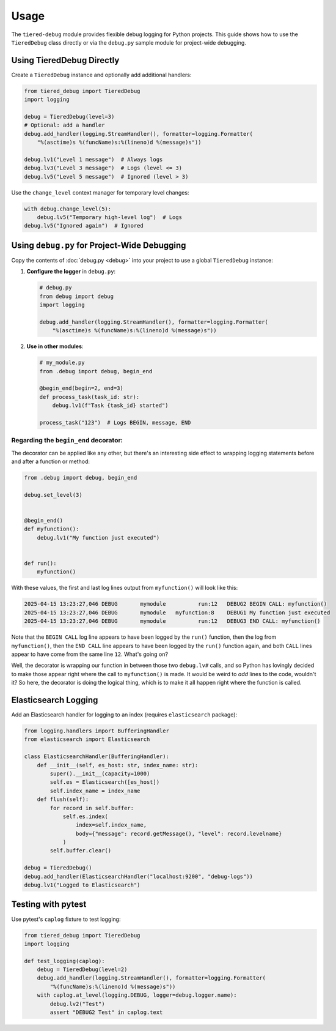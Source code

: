 .. _usage:

Usage
=====

The ``tiered-debug`` module provides flexible debug logging for Python projects.
This guide shows how to use the ``TieredDebug`` class directly or via the
``debug.py`` sample module for project-wide debugging.

Using TieredDebug Directly
--------------------------

Create a ``TieredDebug`` instance and optionally add additional handlers:

.. code-block:: python

   from tiered_debug import TieredDebug
   import logging

   debug = TieredDebug(level=3)
   # Optional: add a handler
   debug.add_handler(logging.StreamHandler(), formatter=logging.Formatter(
       "%(asctime)s %(funcName)s:%(lineno)d %(message)s"))

   debug.lv1("Level 1 message")  # Always logs
   debug.lv3("Level 3 message")  # Logs (level <= 3)
   debug.lv5("Level 5 message")  # Ignored (level > 3)

Use the ``change_level`` context manager for temporary level changes:

.. code-block:: python

   with debug.change_level(5):
       debug.lv5("Temporary high-level log")  # Logs
   debug.lv5("Ignored again")  # Ignored



Using ``debug.py`` for Project-Wide Debugging
---------------------------------------------

Copy the contents of :doc:`debug.py <debug>` into your project to use a global ``TieredDebug`` instance:

1. **Configure the logger** in ``debug.py``:

   .. code-block:: python

      # debug.py
      from debug import debug
      import logging

      debug.add_handler(logging.StreamHandler(), formatter=logging.Formatter(
          "%(asctime)s %(funcName)s:%(lineno)d %(message)s"))

2. **Use in other modules**:

   .. code-block:: python

      # my_module.py
      from .debug import debug, begin_end

      @begin_end(begin=2, end=3)
      def process_task(task_id: str):
          debug.lv1(f"Task {task_id} started")

      process_task("123")  # Logs BEGIN, message, END

Regarding the ``begin_end`` decorator:
~~~~~~~~~~~~~~~~~~~~~~~~~~~~~~~~~~~~~~

The decorator can be applied like any other, but there's an interesting side effect
to wrapping logging statements before and after a function or method:

.. code-block:: python

   from .debug import debug, begin_end
   
   debug.set_level(3)
   
   
   @begin_end()
   def myfunction():
       debug.lv1("My function just executed")
   
   
   def run():
       myfunction()


With these values, the first and last log lines output from ``myfunction()`` will
look like this:

.. code-block:: bash

   2025-04-15 13:23:27,046 DEBUG       mymodule          run:12   DEBUG2 BEGIN CALL: myfunction()
   2025-04-15 13:23:27,046 DEBUG       mymodule   myfunction:8    DEBUG1 My function just executed
   2025-04-15 13:23:27,046 DEBUG       mymodule          run:12   DEBUG3 END CALL: myfunction()


Note that the ``BEGIN CALL`` log line appears to have been logged by the ``run()``
function, then the log from ``myfunction()``, then the ``END CALL`` line appears to
have been logged by the ``run()`` function again, and both ``CALL`` lines appear to
have come from the same line ``12``.  What's going on?

Well, the decorator is wrapping our function in between those two ``debug.lv#``
calls, and so Python has lovingly decided to make those appear right where the
call to ``myfunction()`` is made. It would be weird to *add* lines to the code,
wouldn't it? So here, the decorator is doing the logical thing, which is to make
it all happen right where the function is called.

Elasticsearch Logging
---------------------

Add an Elasticsearch handler for logging to an index (requires ``elasticsearch`` package):

.. code-block:: python

   from logging.handlers import BufferingHandler
   from elasticsearch import Elasticsearch

   class ElasticsearchHandler(BufferingHandler):
       def __init__(self, es_host: str, index_name: str):
           super().__init__(capacity=1000)
           self.es = Elasticsearch([es_host])
           self.index_name = index_name
       def flush(self):
           for record in self.buffer:
               self.es.index(
                   index=self.index_name,
                   body={"message": record.getMessage(), "level": record.levelname}
               )
           self.buffer.clear()

   debug = TieredDebug()
   debug.add_handler(ElasticsearchHandler("localhost:9200", "debug-logs"))
   debug.lv1("Logged to Elasticsearch")

Testing with pytest
-------------------

Use pytest's ``caplog`` fixture to test logging:

.. code-block:: python

   from tiered_debug import TieredDebug
   import logging

   def test_logging(caplog):
       debug = TieredDebug(level=2)
       debug.add_handler(logging.StreamHandler(), formatter=logging.Formatter(
           "%(funcName)s:%(lineno)d %(message)s"))
       with caplog.at_level(logging.DEBUG, logger=debug.logger.name):
           debug.lv2("Test")
           assert "DEBUG2 Test" in caplog.text
